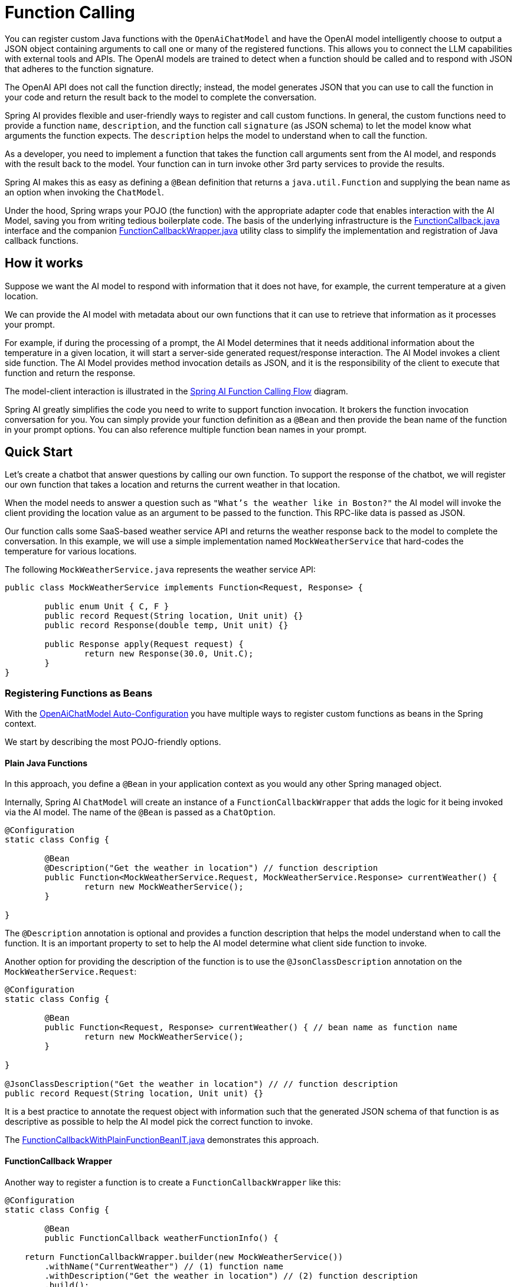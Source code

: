 = Function Calling

You can register custom Java functions with the `OpenAiChatModel` and have the OpenAI model intelligently choose to output a JSON object containing arguments to call one or many of the registered functions.
This allows you to connect the LLM capabilities with external tools and APIs.
The OpenAI models are trained to detect when a function should be called and to respond with JSON that adheres to the function signature.

The OpenAI API does not call the function directly; instead, the model generates JSON that you can use to call the function in your code and return the result back to the model to complete the conversation.

Spring AI provides flexible and user-friendly ways to register and call custom functions.
In general, the custom functions need to provide a function `name`,  `description`, and the function call `signature` (as JSON schema) to let the model know what arguments the function expects.  The `description` helps the model to understand when to call the function.

As a developer, you need to implement a function that takes the function call arguments sent from the AI model, and responds with the result back to the model.  Your function can in turn invoke other 3rd party services to provide the results.

Spring AI makes this as easy as defining a `@Bean` definition that returns a `java.util.Function` and supplying the bean name as an option when invoking the `ChatModel`.

Under the hood, Spring wraps your POJO (the function) with the appropriate adapter code that enables interaction with the AI Model, saving you from writing tedious boilerplate code.
The basis of the underlying infrastructure is the link:https://github.com/spring-projects/spring-ai/blob/main/spring-ai-core/src/main/java/org/springframework/ai/model/function/FunctionCallback.java[FunctionCallback.java] interface and the companion link:https://github.com/spring-projects/spring-ai/blob/main/spring-ai-core/src/main/java/org/springframework/ai/model/function/FunctionCallbackWrapper.java[FunctionCallbackWrapper.java] utility class to simplify the implementation and registration of Java callback functions.

// Additionally, the Auto-Configuration provides a way to auto-register any Function<I, O> beans definition as function calling candidates in the `ChatModel`.

== How it works

Suppose we want the AI model to respond with information that it does not have, for example, the current temperature at a given location.

We can provide the AI model with metadata about our own functions that it can use to retrieve that information as it processes your prompt.

For example, if during the processing of a prompt, the AI Model determines that it needs additional information about the temperature in a given location, it will start a server-side generated request/response interaction. The AI Model invokes a client side function.
The AI Model provides method invocation details as JSON, and it is the responsibility of the client to execute that function and return the response.

The model-client interaction is illustrated in the <<spring-ai-function-calling-flow>> diagram.

Spring AI greatly simplifies the code you need to write to support function invocation.
It brokers the function invocation conversation for you.
You can simply provide your function definition as a `@Bean` and then provide the bean name of the function in your prompt options.
You can also reference multiple function bean names in your prompt.

== Quick Start

Let's create a chatbot that answer questions by calling our own function.
To support the response of the chatbot, we will register our own function that takes a location and returns the current weather in that location.

When the model needs to answer a question such as `"What’s the weather like in Boston?"` the AI model will invoke the client providing the location value as an argument to be passed to the function. This RPC-like data is passed as JSON.

Our function calls some SaaS-based weather service API and returns the weather response back to the model to complete the conversation. In this example, we will use a simple implementation named `MockWeatherService` that hard-codes the temperature for various locations.

The following `MockWeatherService.java` represents the weather service API:

[source,java]
----
public class MockWeatherService implements Function<Request, Response> {

	public enum Unit { C, F }
	public record Request(String location, Unit unit) {}
	public record Response(double temp, Unit unit) {}

	public Response apply(Request request) {
		return new Response(30.0, Unit.C);
	}
}
----

=== Registering Functions as Beans

With the link:../openai-chat.html#_auto_configuration[OpenAiChatModel Auto-Configuration] you have multiple ways to register custom functions as beans in the Spring context.

We start by describing the most POJO-friendly options.

==== Plain Java Functions

In this approach, you define a `@Bean` in your application context as you would any other Spring managed object.

Internally, Spring AI `ChatModel` will create an instance of a `FunctionCallbackWrapper` that adds the logic for it being invoked via the AI model.
The name of the `@Bean` is passed as a `ChatOption`.

[source,java]
----
@Configuration
static class Config {

	@Bean
	@Description("Get the weather in location") // function description
	public Function<MockWeatherService.Request, MockWeatherService.Response> currentWeather() {
		return new MockWeatherService();
	}

}
----

The `@Description` annotation is optional and provides a function description that helps the model understand when to call the function. It is an important property to set to help the AI model determine what client side function to invoke.

Another option for providing the description of the function is to use the `@JsonClassDescription` annotation on the `MockWeatherService.Request`:

[source,java]
----
@Configuration
static class Config {

	@Bean
	public Function<Request, Response> currentWeather() { // bean name as function name
		return new MockWeatherService();
	}

}

@JsonClassDescription("Get the weather in location") // // function description
public record Request(String location, Unit unit) {}
----

It is a best practice to annotate the request object with information such that the generated JSON schema of that function is as descriptive as possible to help the AI model pick the correct function to invoke.

The link:https://github.com/spring-projects/spring-ai/blob/main/spring-ai-spring-boot-autoconfigure/src/test/java/org/springframework/ai/autoconfigure/openai/tool/FunctionCallbackWithPlainFunctionBeanIT.java[FunctionCallbackWithPlainFunctionBeanIT.java] demonstrates this approach.

==== FunctionCallback Wrapper

Another way to register a function is to create a `FunctionCallbackWrapper` like this:

[source,java]
----
@Configuration
static class Config {

	@Bean
	public FunctionCallback weatherFunctionInfo() {

    return FunctionCallbackWrapper.builder(new MockWeatherService())
        .withName("CurrentWeather") // (1) function name
        .withDescription("Get the weather in location") // (2) function description
        .build();
	}

}
----

It wraps the 3rd party `MockWeatherService` function and registers it as a `CurrentWeather` function with the `OpenAiChatModel`.
It also provides a description (2) and an optional response converter to convert the response into a text as expected by the model.

NOTE: By default, the response converter performs a JSON serialization of the Response object.

NOTE: The `FunctionCallbackWrapper` internally resolves the function call signature based on the `MockWeatherService.Request` class.

=== Specifying functions in Chat Options

To let the model know and call your `CurrentWeather` function you need to enable it in your prompt requests:

[source,java]
----
OpenAiChatModel chatModel = ...

UserMessage userMessage = new UserMessage("What's the weather like in San Francisco, Tokyo, and Paris?");

ChatResponse response = chatModel.call(new Prompt(userMessage,
		OpenAiChatOptions.builder().withFunction("CurrentWeather").build())); // Enable the function

logger.info("Response: {}", response);
----

// NOTE: You can have multiple functions registered in your `ChatModel` but only those enabled in the prompt request will be considered for the function calling.

The above user question will trigger 3 calls to the `CurrentWeather` function (one for each city) and the final response will be something like this:

----
Here is the current weather for the requested cities:
- San Francisco, CA: 30.0°C
- Tokyo, Japan: 10.0°C
- Paris, France: 15.0°C
----

The link:https://github.com/spring-projects/spring-ai/blob/main/spring-ai-spring-boot-autoconfigure/src/test/java/org/springframework/ai/autoconfigure/openai/tool/FunctionCallbackWrapperIT.java[FunctionCallbackWrapperIT.java] test demo this approach.

=== Register/Call Functions with Prompt Options

In addition to the auto-configuration, you can register callback functions, dynamically, with your `Prompt` requests:

[source,java]
----
OpenAiChatModel chatModel = ...

UserMessage userMessage = new UserMessage("What's the weather like in San Francisco, Tokyo, and Paris?");

var promptOptions = OpenAiChatOptions.builder()
	.withFunctionCallbacks(List.of(new FunctionCallbackWrapper<>(
		"CurrentWeather", // name
		"Get the weather in location", // function description
		new MockWeatherService()))) // function code
	.build();

ChatResponse response = chatModel.call(new Prompt(userMessage, promptOptions));
----

NOTE: The in-prompt registered functions are enabled by default for the duration of this request.

This approach allows to choose dynamically different functions to be called based on the user input.

The https://github.com/spring-projects/spring-ai/blob/main/spring-ai-spring-boot-autoconfigure/src/test/java/org/springframework/ai/autoconfigure/openai/tool/FunctionCallbackInPromptIT.java[FunctionCallbackInPromptIT.java] integration test provides a complete example of how to register a function with the `OpenAiChatModel` and use it in a prompt request.
//
// === Register Functions with Default Options
//
// You can programmatically register functions with the `OpenAiChatModel` using the `OpenAiChatOptions#withFunctionCallbacks`:
//
// [source,java]
// ----
//
// OpenAiApi openaiApi = new OpenAiApi(apiKey);
//
// var defaultOptions = OpenAiChatOptions.builder()
// 	.withFunctionCallbacks(List.of(new FunctionCallbackWrapper<>(
// 		"CurrentWeather", // name
// 		"Get the weather in location", // function description
// 		new MockWeatherService()))) // function code
// 	.build();
//
// OpenAiChatModel chatModel = new OpenAiChatModel(openaiApi, defaultOptions);
//
// UserMessage userMessage = new UserMessage("What's the weather like in San Francisco, Tokyo, and Paris?");
//
// ChatResponse response = chatModel.call(new Prompt(List.of(userMessage),
// 		OpenAiChatOptions.builder().withFunction("CurrentWeather").build())); // Enable the function
// ----
//
// NOTE: Functions are registered when OpenAiChatModel is created, by you must enable in the Prompt the functions to be used in the request.


=== Tool Context Support

Spring AI now supports passing additional contextual information to function callbacks through a tool context. This feature allows you to provide extra data that can be used within the function execution, enhancing the flexibility and power of function calling.

==== How to Use Tool Context

You can set the tool context when building your chat options and use a BiFunction for your callback:

[source,java]
----
BiFunction<MockWeatherService.Request, ToolContext, MockWeatherService.Response> weatherFunction =
    (request, toolContext) -> {
        String sessionId = (String) toolContext.getContext().get("sessionId");
        String userId = (String) toolContext.getContext().get("userId");

        // Use sessionId and userId in your function logic
        double temperature = 0;
        if (request.location().contains("Paris")) {
            temperature = 15;
        }
        else if (request.location().contains("Tokyo")) {
            temperature = 10;
        }
        else if (request.location().contains("San Francisco")) {
            temperature = 30;
        }

        return new MockWeatherService.Response(temperature, 15, 20, 2, 53, 45, MockWeatherService.Unit.C);
    };

OpenAiChatOptions options = OpenAiChatOptions.builder()
    .withModel(OpenAiApi.ChatModel.GPT_4_O.getValue())
    .withFunctionCallbacks(List.of(FunctionCallbackWrapper.builder(weatherFunction)
        .withName("getCurrentWeather")
        .withDescription("Get the weather in location")
        .build()))
    .withToolContext(Map.of("sessionId", "123", "userId", "user456"))
    .build();
----

In this example, the `weatherFunction` is defined as a BiFunction that takes both the request and the tool context as parameters. This allows you to access the context directly within the function logic.

You can then use these options when making a call to the chat model:

[source,java]
----
UserMessage userMessage = new UserMessage("What's the weather like in San Francisco, Tokyo, and Paris?");
ChatResponse response = chatModel.call(new Prompt(List.of(userMessage), options));
----

This approach allows you to pass session-specific or user-specific information to your functions, enabling more contextual and personalized responses.

== Appendices:

=== Spring AI Function Calling Flow [[spring-ai-function-calling-flow]]

The following diagram illustrates the flow of the `OpenAiChatModel` Function Calling:

image:openai-chatclient-function-call.jpg[width=800, title="OpenAiChatModel Function Calling Flow"]

=== OpenAI API Function Calling Flow

The following diagram illustrates the flow of the OpenAI API https://platform.openai.com/docs/guides/function-calling[Function Calling]:

image:openai-function-calling-flow.jpg[title="OpenAI API Function Calling Flow", width=800, link=https://platform.openai.com/docs/guides/function-calling]

The link:https://github.com/spring-projects/spring-ai/blob/main/models/spring-ai-openai/src/test/java/org/springframework/ai/openai/chat/api/tool/OpenAiApiToolFunctionCallIT.java[OpenAiApiToolFunctionCallIT.java] provides a complete example on how to use the OpenAI API function calling.
It is based on the https://platform.openai.com/docs/guides/function-calling/parallel-function-calling[OpenAI Function Calling tutorial].
